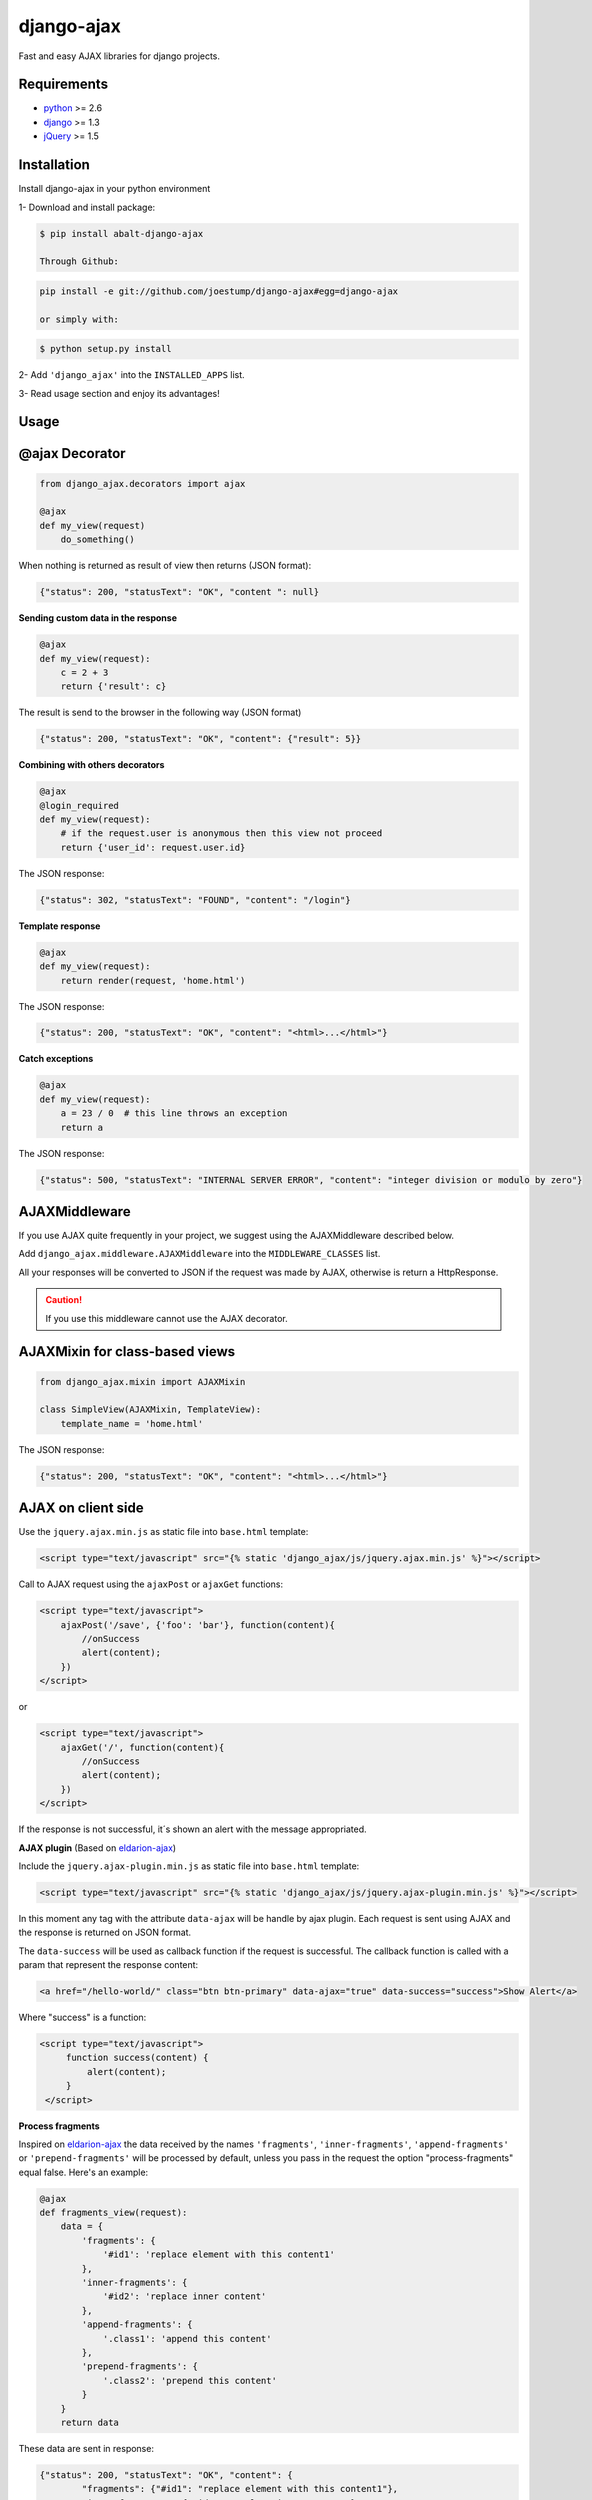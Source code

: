 ===========
django-ajax
===========

Fast and easy AJAX libraries for django projects.

.. image:: https://travis-ci.org/yceruto/django-ajax.png?branch=master
    :alt: Build Status
    :target: https://travis-ci.org/yceruto/django-ajax

.. image:: https://coveralls.io/repos/yceruto/django-ajax/badge.png
    :alt: Coveralls
    :target: https://coveralls.io/r/yceruto/django-ajax
    
.. image:: https://badge.fury.io/py/abalt-django-ajax.png
    :alt: PYPI Package
    :target: https://pypi.python.org/pypi/abalt-django-ajax    

Requirements
------------

* `python`_ >= 2.6
* `django`_ >= 1.3
* `jQuery`_ >= 1.5

.. _`python`: http://www.python.org/
.. _`django`: https://djangoproject.com
.. _`jQuery`: http://jquery.com

Installation
------------

Install django-ajax in your python environment

1- Download and install package:

.. code:: sh

    $ pip install abalt-django-ajax

    Through Github:

.. code:: sh

    pip install -e git://github.com/joestump/django-ajax#egg=django-ajax

    or simply with:

.. code:: sh

    $ python setup.py install

2- Add ``'django_ajax'`` into the ``INSTALLED_APPS`` list.

3- Read usage section and enjoy its advantages!


Usage
-----

@ajax Decorator
---------------

.. code:: python

    from django_ajax.decorators import ajax

    @ajax
    def my_view(request)
        do_something()
        
When nothing is returned as result of view then returns (JSON format):

.. code:: javascript

    {"status": 200, "statusText": "OK", "content ": null}


**Sending custom data in the response**

.. code:: python

    @ajax
    def my_view(request):
        c = 2 + 3
        return {'result': c}
        
The result is send to the browser in the following way (JSON format)

.. code:: javascript

    {"status": 200, "statusText": "OK", "content": {"result": 5}}


**Combining with others decorators**

.. code:: python

    @ajax
    @login_required
    def my_view(request):
        # if the request.user is anonymous then this view not proceed 
        return {'user_id': request.user.id}
        
The JSON response:

.. code:: javascript

    {"status": 302, "statusText": "FOUND", "content": "/login"}


**Template response**

.. code:: python

    @ajax
    def my_view(request):
        return render(request, 'home.html')

The JSON response:

.. code:: javascript

    {"status": 200, "statusText": "OK", "content": "<html>...</html>"}


**Catch exceptions**

.. code:: python

    @ajax
    def my_view(request):
        a = 23 / 0  # this line throws an exception
        return a

The JSON response:

.. code:: javascript

    {"status": 500, "statusText": "INTERNAL SERVER ERROR", "content": "integer division or modulo by zero"}


AJAXMiddleware
--------------

If you use AJAX quite frequently in your project, we suggest using the AJAXMiddleware described below.

Add ``django_ajax.middleware.AJAXMiddleware`` into the ``MIDDLEWARE_CLASSES`` list.

All your responses will be converted to JSON if the request was made by AJAX, otherwise is return a HttpResponse.

.. caution:: If you use this middleware cannot use the AJAX decorator.


AJAXMixin for class-based views
-------------------------------

.. code:: python

    from django_ajax.mixin import AJAXMixin

    class SimpleView(AJAXMixin, TemplateView):
        template_name = 'home.html'

The JSON response:

.. code:: javascript

    {"status": 200, "statusText": "OK", "content": "<html>...</html>"}


AJAX on client side
-------------------

Use the ``jquery.ajax.min.js`` as static file into ``base.html`` template:

.. code:: html

    <script type="text/javascript" src="{% static 'django_ajax/js/jquery.ajax.min.js' %}"></script>

Call to AJAX request using the ``ajaxPost`` or ``ajaxGet`` functions:

.. code:: html

    <script type="text/javascript">
        ajaxPost('/save', {'foo': 'bar'}, function(content){
            //onSuccess
            alert(content);
        })
    </script>

or

.. code:: html

    <script type="text/javascript">
        ajaxGet('/', function(content){
            //onSuccess
            alert(content);
        })
    </script>

If the response is not successful, it´s shown an alert with the message appropriated.

**AJAX plugin** (Based on `eldarion-ajax <https://github.com/eldarion/eldarion-ajax>`_)

Include the ``jquery.ajax-plugin.min.js`` as static file into ``base.html`` template:

.. code:: html

    <script type="text/javascript" src="{% static 'django_ajax/js/jquery.ajax-plugin.min.js' %}"></script>

In this moment any tag with the attribute ``data-ajax`` will be handle by ajax plugin. Each request is sent
using AJAX and the response is returned on JSON format.

The ``data-success`` will be used as callback function if the request is successful. The callback function is
called with a param that represent the response content:

.. code:: html

    <a href="/hello-world/" class="btn btn-primary" data-ajax="true" data-success="success">Show Alert</a>

Where "success" is a function:

.. code:: html

   <script type="text/javascript">
        function success(content) {
            alert(content);
        }
    </script>

**Process fragments**

Inspired on `eldarion-ajax <https://github.com/eldarion/eldarion-ajax>`_ the data
received by the names ``'fragments'``, ``'inner-fragments'``, ``'append-fragments'``
or ``'prepend-fragments'`` will be processed by default, unless you pass in the
request the option "process-fragments" equal false. Here's an example:

.. code:: python

    @ajax
    def fragments_view(request):
        data = {
            'fragments': {
                '#id1': 'replace element with this content1'
            },
            'inner-fragments': {
                '#id2': 'replace inner content'
            },
            'append-fragments': {
                '.class1': 'append this content'
            },
            'prepend-fragments': {
                '.class2': 'prepend this content'
            }
        }
        return data

These data are sent in response:

.. code:: javascript

    {"status": 200, "statusText": "OK", "content": {
            "fragments": {"#id1": "replace element with this content1"},
            "inner-fragments": {"#id2": "replace inner content"},
            "append-fragments": {".class1": "append this content"},
            "prepend-fragments": {".class2": "prepend this content"}
        }}

Then, using AJAX (``ajax``, ``ajaxPost`` or ``ajaxGet``) functions these fragments to be processed automatically before calling to success function.

.. code:: html

   <script type="text/javascript">
        function fragments() {
            ajaxGet('/fragments-view-url', function(content){
                alert('The fragments was processed successfully!');
            });
        }
    </script>

If you do not want to process the fragments never, modify the AJAX configuration
that comes by default:

.. code:: html

    <script type="text/javascript">
        ajax.DEFAULTS["process-fragments"] = false; //true by default
    </script>

or as option on the request:

.. code:: html

   <script type="text/javascript">
        function fragments() {
            ajaxGet('/fragments-view-url', function(content){
                do_something_with(content.fragments);
            }, {"process-fragments": false});
        }
    </script>

Enjoy!
